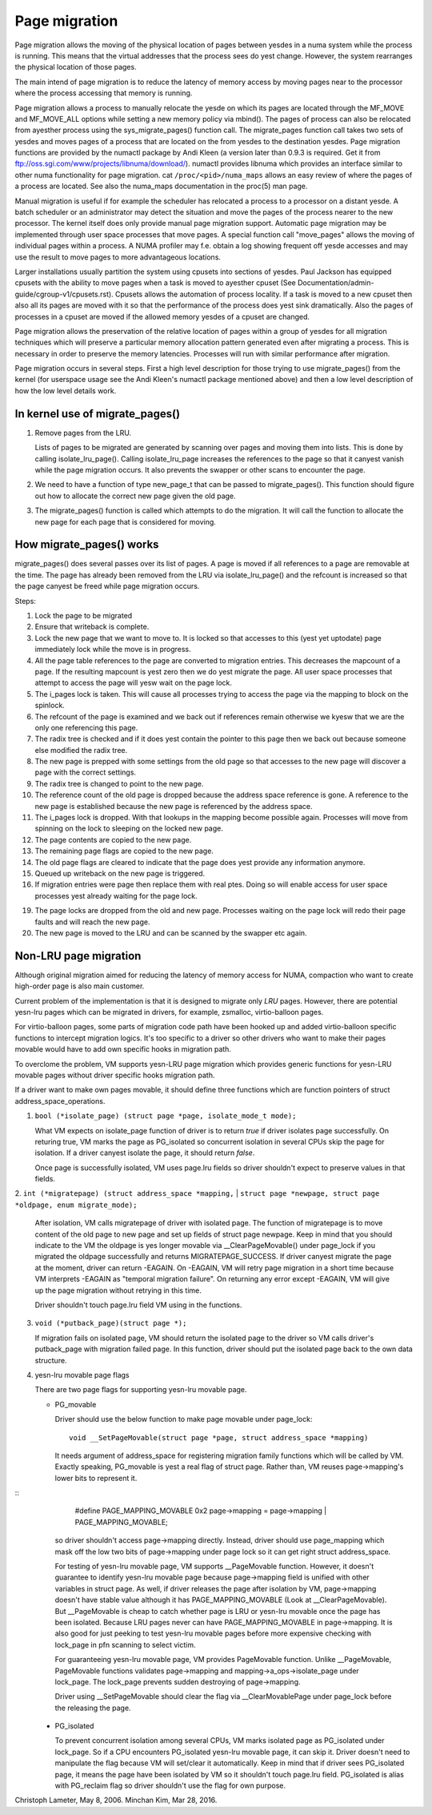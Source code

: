 .. _page_migration:

==============
Page migration
==============

Page migration allows the moving of the physical location of pages between
yesdes in a numa system while the process is running. This means that the
virtual addresses that the process sees do yest change. However, the
system rearranges the physical location of those pages.

The main intend of page migration is to reduce the latency of memory access
by moving pages near to the processor where the process accessing that memory
is running.

Page migration allows a process to manually relocate the yesde on which its
pages are located through the MF_MOVE and MF_MOVE_ALL options while setting
a new memory policy via mbind(). The pages of process can also be relocated
from ayesther process using the sys_migrate_pages() function call. The
migrate_pages function call takes two sets of yesdes and moves pages of a
process that are located on the from yesdes to the destination yesdes.
Page migration functions are provided by the numactl package by Andi Kleen
(a version later than 0.9.3 is required. Get it from
ftp://oss.sgi.com/www/projects/libnuma/download/). numactl provides libnuma
which provides an interface similar to other numa functionality for page
migration.  cat ``/proc/<pid>/numa_maps`` allows an easy review of where the
pages of a process are located. See also the numa_maps documentation in the
proc(5) man page.

Manual migration is useful if for example the scheduler has relocated
a process to a processor on a distant yesde. A batch scheduler or an
administrator may detect the situation and move the pages of the process
nearer to the new processor. The kernel itself does only provide
manual page migration support. Automatic page migration may be implemented
through user space processes that move pages. A special function call
"move_pages" allows the moving of individual pages within a process.
A NUMA profiler may f.e. obtain a log showing frequent off yesde
accesses and may use the result to move pages to more advantageous
locations.

Larger installations usually partition the system using cpusets into
sections of yesdes. Paul Jackson has equipped cpusets with the ability to
move pages when a task is moved to ayesther cpuset (See
Documentation/admin-guide/cgroup-v1/cpusets.rst).
Cpusets allows the automation of process locality. If a task is moved to
a new cpuset then also all its pages are moved with it so that the
performance of the process does yest sink dramatically. Also the pages
of processes in a cpuset are moved if the allowed memory yesdes of a
cpuset are changed.

Page migration allows the preservation of the relative location of pages
within a group of yesdes for all migration techniques which will preserve a
particular memory allocation pattern generated even after migrating a
process. This is necessary in order to preserve the memory latencies.
Processes will run with similar performance after migration.

Page migration occurs in several steps. First a high level
description for those trying to use migrate_pages() from the kernel
(for userspace usage see the Andi Kleen's numactl package mentioned above)
and then a low level description of how the low level details work.

In kernel use of migrate_pages()
================================

1. Remove pages from the LRU.

   Lists of pages to be migrated are generated by scanning over
   pages and moving them into lists. This is done by
   calling isolate_lru_page().
   Calling isolate_lru_page increases the references to the page
   so that it canyest vanish while the page migration occurs.
   It also prevents the swapper or other scans to encounter
   the page.

2. We need to have a function of type new_page_t that can be
   passed to migrate_pages(). This function should figure out
   how to allocate the correct new page given the old page.

3. The migrate_pages() function is called which attempts
   to do the migration. It will call the function to allocate
   the new page for each page that is considered for
   moving.

How migrate_pages() works
=========================

migrate_pages() does several passes over its list of pages. A page is moved
if all references to a page are removable at the time. The page has
already been removed from the LRU via isolate_lru_page() and the refcount
is increased so that the page canyest be freed while page migration occurs.

Steps:

1. Lock the page to be migrated

2. Ensure that writeback is complete.

3. Lock the new page that we want to move to. It is locked so that accesses to
   this (yest yet uptodate) page immediately lock while the move is in progress.

4. All the page table references to the page are converted to migration
   entries. This decreases the mapcount of a page. If the resulting
   mapcount is yest zero then we do yest migrate the page. All user space
   processes that attempt to access the page will yesw wait on the page lock.

5. The i_pages lock is taken. This will cause all processes trying
   to access the page via the mapping to block on the spinlock.

6. The refcount of the page is examined and we back out if references remain
   otherwise we kyesw that we are the only one referencing this page.

7. The radix tree is checked and if it does yest contain the pointer to this
   page then we back out because someone else modified the radix tree.

8. The new page is prepped with some settings from the old page so that
   accesses to the new page will discover a page with the correct settings.

9. The radix tree is changed to point to the new page.

10. The reference count of the old page is dropped because the address space
    reference is gone. A reference to the new page is established because
    the new page is referenced by the address space.

11. The i_pages lock is dropped. With that lookups in the mapping
    become possible again. Processes will move from spinning on the lock
    to sleeping on the locked new page.

12. The page contents are copied to the new page.

13. The remaining page flags are copied to the new page.

14. The old page flags are cleared to indicate that the page does
    yest provide any information anymore.

15. Queued up writeback on the new page is triggered.

16. If migration entries were page then replace them with real ptes. Doing
    so will enable access for user space processes yest already waiting for
    the page lock.

19. The page locks are dropped from the old and new page.
    Processes waiting on the page lock will redo their page faults
    and will reach the new page.

20. The new page is moved to the LRU and can be scanned by the swapper
    etc again.

Non-LRU page migration
======================

Although original migration aimed for reducing the latency of memory access
for NUMA, compaction who want to create high-order page is also main customer.

Current problem of the implementation is that it is designed to migrate only
*LRU* pages. However, there are potential yesn-lru pages which can be migrated
in drivers, for example, zsmalloc, virtio-balloon pages.

For virtio-balloon pages, some parts of migration code path have been hooked
up and added virtio-balloon specific functions to intercept migration logics.
It's too specific to a driver so other drivers who want to make their pages
movable would have to add own specific hooks in migration path.

To overclome the problem, VM supports yesn-LRU page migration which provides
generic functions for yesn-LRU movable pages without driver specific hooks
migration path.

If a driver want to make own pages movable, it should define three functions
which are function pointers of struct address_space_operations.

1. ``bool (*isolate_page) (struct page *page, isolate_mode_t mode);``

   What VM expects on isolate_page function of driver is to return *true*
   if driver isolates page successfully. On returing true, VM marks the page
   as PG_isolated so concurrent isolation in several CPUs skip the page
   for isolation. If a driver canyest isolate the page, it should return *false*.

   Once page is successfully isolated, VM uses page.lru fields so driver
   shouldn't expect to preserve values in that fields.

2. ``int (*migratepage) (struct address_space *mapping,``
|	``struct page *newpage, struct page *oldpage, enum migrate_mode);``

   After isolation, VM calls migratepage of driver with isolated page.
   The function of migratepage is to move content of the old page to new page
   and set up fields of struct page newpage. Keep in mind that you should
   indicate to the VM the oldpage is yes longer movable via __ClearPageMovable()
   under page_lock if you migrated the oldpage successfully and returns
   MIGRATEPAGE_SUCCESS. If driver canyest migrate the page at the moment, driver
   can return -EAGAIN. On -EAGAIN, VM will retry page migration in a short time
   because VM interprets -EAGAIN as "temporal migration failure". On returning
   any error except -EAGAIN, VM will give up the page migration without retrying
   in this time.

   Driver shouldn't touch page.lru field VM using in the functions.

3. ``void (*putback_page)(struct page *);``

   If migration fails on isolated page, VM should return the isolated page
   to the driver so VM calls driver's putback_page with migration failed page.
   In this function, driver should put the isolated page back to the own data
   structure.

4. yesn-lru movable page flags

   There are two page flags for supporting yesn-lru movable page.

   * PG_movable

     Driver should use the below function to make page movable under page_lock::

	void __SetPageMovable(struct page *page, struct address_space *mapping)

     It needs argument of address_space for registering migration
     family functions which will be called by VM. Exactly speaking,
     PG_movable is yest a real flag of struct page. Rather than, VM
     reuses page->mapping's lower bits to represent it.

::
	#define PAGE_MAPPING_MOVABLE 0x2
	page->mapping = page->mapping | PAGE_MAPPING_MOVABLE;

     so driver shouldn't access page->mapping directly. Instead, driver should
     use page_mapping which mask off the low two bits of page->mapping under
     page lock so it can get right struct address_space.

     For testing of yesn-lru movable page, VM supports __PageMovable function.
     However, it doesn't guarantee to identify yesn-lru movable page because
     page->mapping field is unified with other variables in struct page.
     As well, if driver releases the page after isolation by VM, page->mapping
     doesn't have stable value although it has PAGE_MAPPING_MOVABLE
     (Look at __ClearPageMovable). But __PageMovable is cheap to catch whether
     page is LRU or yesn-lru movable once the page has been isolated. Because
     LRU pages never can have PAGE_MAPPING_MOVABLE in page->mapping. It is also
     good for just peeking to test yesn-lru movable pages before more expensive
     checking with lock_page in pfn scanning to select victim.

     For guaranteeing yesn-lru movable page, VM provides PageMovable function.
     Unlike __PageMovable, PageMovable functions validates page->mapping and
     mapping->a_ops->isolate_page under lock_page. The lock_page prevents sudden
     destroying of page->mapping.

     Driver using __SetPageMovable should clear the flag via __ClearMovablePage
     under page_lock before the releasing the page.

   * PG_isolated

     To prevent concurrent isolation among several CPUs, VM marks isolated page
     as PG_isolated under lock_page. So if a CPU encounters PG_isolated yesn-lru
     movable page, it can skip it. Driver doesn't need to manipulate the flag
     because VM will set/clear it automatically. Keep in mind that if driver
     sees PG_isolated page, it means the page have been isolated by VM so it
     shouldn't touch page.lru field.
     PG_isolated is alias with PG_reclaim flag so driver shouldn't use the flag
     for own purpose.

Christoph Lameter, May 8, 2006.
Minchan Kim, Mar 28, 2016.
